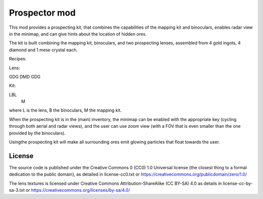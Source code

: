 Prospector mod
===========

This mod provides a prospecting kit, that combines the capabilities of the mapping kit
and binoculars, enables radar view in the minimap, and can give hints about the location
of hidden ores.

The kit is built combining the mapping kit, binoculars, and two prospecting
lenses, assembled from 4 gold ingots, 4 diamond and 1 mese crystal each.

Recipes:

Lens:

GDG
DMD
GDG

Kit:

LBL
 M

where L is the lens, B the binoculars, M the mapping kit.

When the prospecting kit is in the (main) inventory, the minimap can be enabled
with the appropriate key (cycling through both aerial and radar views),
and the user can use zoom view (with a FOV that is even smaller than
the one provided by the binoculars).

Usingthe prospecting kit will make all surrounding ores emit glowing particles
that float towards the user.

License
-------
The source code is published under the Creative Commons 0 (CC0) 1.0
Universal license (the closest thing to a formal dedication to the
public domain), as detailed in license-cc0.txt or
https://creativecommons.org/publicdomain/zero/1.0/

The lens textures is licensed under Creative Commons Attribution-ShareAlike
(CC BY-SA) 4.0 as details in license-cc-by-sa-3.txt or
https://creativecommons.org/licenses/by-sa/4.0/

